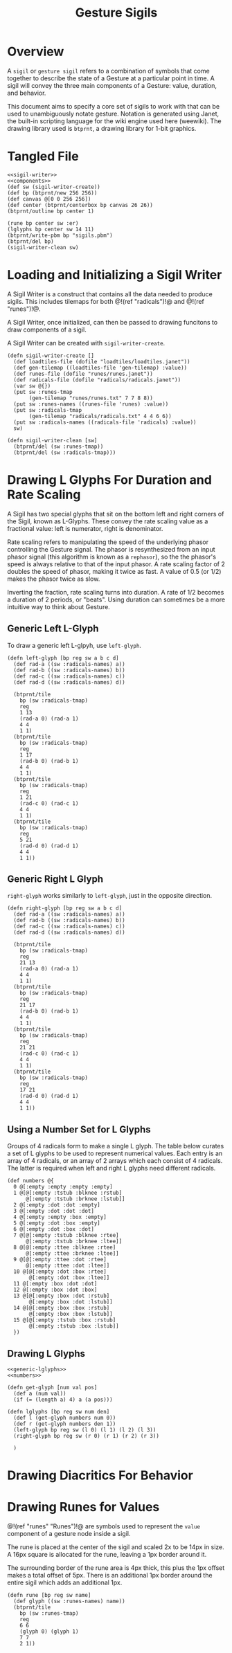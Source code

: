 #+TITLE: Gesture Sigils
* Overview
A =sigil= or =gesture sigil= refers to a combination of
symbols that come together to describe the state of a
Gesture at a particular point in time. A sigil will convey
the three main components of a Gesture: value, duration,
and behavior.

This document aims to specify a core set of sigils to work
with that can be used to unambiguously notate gesture.
Notation is generated using Janet, the built-in scripting
language for the wiki engine used here (weewiki). The
drawing library used is =btprnt=, a drawing library for
1-bit graphics.
* Tangled File
#+NAME: sigils.janet
#+BEGIN_SRC janet :tangle sigils/sigils.janet
<<sigil-writer>>
<<components>>
(def sw (sigil-writer-create))
(def bp (btprnt/new 256 256))
(def canvas @[0 0 256 256])
(def center (btprnt/centerbox bp canvas 26 26))
(btprnt/outline bp center 1)

(rune bp center sw :er)
(lglyphs bp center sw 14 11)
(btprnt/write-pbm bp "sigils.pbm")
(btprnt/del bp)
(sigil-writer-clean sw)
#+END_SRC
* Loading and Initializing a Sigil Writer
A Sigil Writer is a construct that contains all the
data needed to produce sigils. This includes tilemaps
for both @!(ref "radicals")!@ and @!(ref "runes")!@.

A Sigil Writer, once initialized, can then be passed
to drawing funcitons to draw components of a sigil.

A Sigil Writer can be created with =sigil-writer-create=.

#+NAME: sigil-writer
#+BEGIN_SRC janet
(defn sigil-writer-create []
  (def loadtiles-file (dofile "loadtiles/loadtiles.janet"))
  (def gen-tilemap ((loadtiles-file 'gen-tilemap) :value))
  (def runes-file (dofile "runes/runes.janet"))
  (def radicals-file (dofile "radicals/radicals.janet"))
  (var sw @{})
  (put sw :runes-tmap
       (gen-tilemap "runes/runes.txt" 7 7 8 8))
  (put sw :runes-names ((runes-file 'runes) :value))
  (put sw :radicals-tmap
       (gen-tilemap "radicals/radicals.txt" 4 4 6 6))
  (put sw :radicals-names ((radicals-file 'radicals) :value))
  sw)

(defn sigil-writer-clean [sw]
  (btprnt/del (sw :runes-tmap))
  (btprnt/del (sw :radicals-tmap)))
#+END_SRC
* Drawing L Glyphs For Duration and Rate Scaling
A Sigil has two special glyphs that sit on the bottom left
and right corners of the Sigil, known as L-Glyphs. These
convey the rate scaling value as a fractional value: left
is numerator, right is denominator.

Rate scaling refers to manipulating the speed of the
underlying phasor controlling the Gesture
signal. The phasor is resynthesized from an input
phasor signal (this algorithm is known as a =rephasor=),
so the the phasor's speed is always relative to that of
the input phasor. A rate scaling factor of 2 doubles
the speed of phasor, making it twice as fast. A value of
0.5 (or 1/2) makes the phasor twice as slow.

Inverting the fraction, rate scaling turns into duration.
A rate of 1/2 becomes a duration of 2 periods, or "beats".
Using duration can sometimes be a more intuitive way to
think about Gesture.
** Generic Left L-Glyph
To draw a generic left L-glpyh, use =left-glyph=.

#+NAME: generic-lglyphs
#+BEGIN_SRC janet
(defn left-glyph [bp reg sw a b c d]
  (def rad-a ((sw :radicals-names) a))
  (def rad-b ((sw :radicals-names) b))
  (def rad-c ((sw :radicals-names) c))
  (def rad-d ((sw :radicals-names) d))

  (btprnt/tile
    bp (sw :radicals-tmap)
    reg
    1 13
    (rad-a 0) (rad-a 1)
    4 4
    1 1)
  (btprnt/tile
    bp (sw :radicals-tmap)
    reg
    1 17
    (rad-b 0) (rad-b 1)
    4 4
    1 1)
  (btprnt/tile
    bp (sw :radicals-tmap)
    reg
    1 21
    (rad-c 0) (rad-c 1)
    4 4
    1 1)
  (btprnt/tile
    bp (sw :radicals-tmap)
    reg
    5 21
    (rad-d 0) (rad-d 1)
    4 4
    1 1))
#+END_SRC
** Generic Right L Glyph
=right-glyph= works similarly to =left-glyph=, just in the
opposite direction.

#+NAME: generic-lglyphs
#+BEGIN_SRC janet
(defn right-glyph [bp reg sw a b c d]
  (def rad-a ((sw :radicals-names) a))
  (def rad-b ((sw :radicals-names) b))
  (def rad-c ((sw :radicals-names) c))
  (def rad-d ((sw :radicals-names) d))

  (btprnt/tile
    bp (sw :radicals-tmap)
    reg
    21 13
    (rad-a 0) (rad-a 1)
    4 4
    1 1)
  (btprnt/tile
    bp (sw :radicals-tmap)
    reg
    21 17
    (rad-b 0) (rad-b 1)
    4 4
    1 1)
  (btprnt/tile
    bp (sw :radicals-tmap)
    reg
    21 21
    (rad-c 0) (rad-c 1)
    4 4
    1 1)
  (btprnt/tile
    bp (sw :radicals-tmap)
    reg
    17 21
    (rad-d 0) (rad-d 1)
    4 4
    1 1))
#+END_SRC
** Using a Number Set for L Glyphs
Groups of 4 radicals form to make a single L glyph.
The table below curates a set of L glyphs to be used
to represent numerical values. Each entry is an array of
4 radicals, or an array of 2 arrays which each consist
of 4 radicals. The latter is required when left and
right L glyphs need different radicals.
#+NAME: numbers
#+BEGIN_SRC janet
(def numbers @{
  0 @[:empty :empty :empty :empty]
  1 @[@[:empty :tstub :blknee :rstub]
      @[:empty :tstub :brknee :lstub]]
  2 @[:empty :dot :dot :empty]
  3 @[:empty :dot :dot :dot]
  4 @[:empty :empty :box :empty]
  5 @[:empty :dot :box :empty]
  6 @[:empty :dot :box :dot]
  7 @[@[:empty :tstub :blknee :rtee]
      @[:empty :tstub :brknee :ltee]]
  8 @[@[:empty :ttee :blknee :rtee]
      @[:empty :ttee :brknee :ltee]]
  9 @[@[:empty :ttee :dot :rtee]
      @[:empty :ttee :dot :ltee]]
  10 @[@[:empty :dot :box :rtee]
       @[:empty :dot :box :ltee]]
  11 @[:empty :box :dot :dot]
  12 @[:empty :box :dot :box]
  13 @[@[:empty :box :dot :rstub]
       @[:empty :box :dot :lstub]]
  14 @[@[:empty :box :box :rstub]
       @[:empty :box :box :lstub]]
  15 @[@[:empty :tstub :box :rstub]
       @[:empty :tstub :box :lstub]]
  })
#+END_SRC
** Drawing L Glyphs
#+NAME: components
#+BEGIN_SRC janet
<<generic-lglyphs>>
<<numbers>>

(defn get-glyph [num val pos]
  (def a (num val))
  (if (= (length a) 4) a (a pos)))

(defn lglyphs [bp reg sw num den]
  (def l (get-glyph numbers num 0))
  (def r (get-glyph numbers den 1))
  (left-glyph bp reg sw (l 0) (l 1) (l 2) (l 3))
  (right-glyph bp reg sw (r 0) (r 1) (r 2) (r 3))

  )
#+END_SRC
* Drawing Diacritics For Behavior
* Drawing Runes for Values
@!(ref "runes" "Runes")!@ are symbols used to represent
the =value= component of a gesture node inside a sigil.

The rune is placed at the center of the sigil and scaled
2x to be 14px in size. A 16px square is allocated for the
rune, leaving a 1px border around it.

The surrounding border of the rune area is 4px thick, this
plus the 1px offset makes a total offset of 5px. There is
an additional 1px border around the entire sigil which
adds an additional 1px.

#+NAME: components
#+BEGIN_SRC janet
(defn rune [bp reg sw name]
  (def glyph ((sw :runes-names) name))
  (btprnt/tile
    bp (sw :runes-tmap)
    reg
    6 6
    (glyph 0) (glyph 1)
    7 7
    2 1))
#+END_SRC
